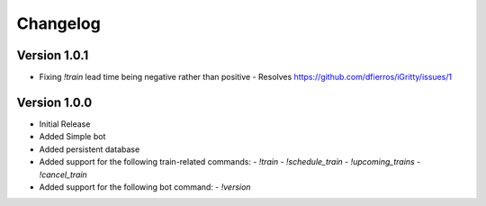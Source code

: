 =========
Changelog
=========

Version 1.0.1
===========

- Fixing `!train` lead time being negative rather than positive
  - Resolves https://github.com/dfierros/iGritty/issues/1 

Version 1.0.0
===========

- Initial Release
- Added Simple bot
- Added persistent database
- Added support for the following train-related commands:
  - `!train` 
  - `!schedule_train` 
  - `!upcoming_trains` 
  - `!cancel_train` 
- Added support for the following bot command:
  - `!version` 
